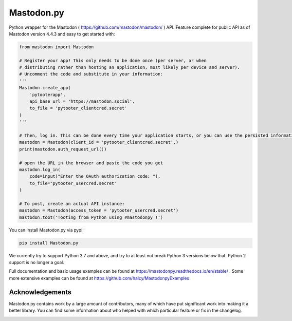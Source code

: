 Mastodon.py
===========
Python wrapper for the Mastodon ( https://github.com/mastodon/mastodon/ ) API.
Feature complete for public API as of Mastodon version 4.4.3 and easy to get started with:

.. code-block:: python

    from mastodon import Mastodon

    # Register your app! This only needs to be done once (per server, or when 
    # distributing rather than hosting an application, most likely per device and server). 
    # Uncomment the code and substitute in your information:
    '''
    Mastodon.create_app(
        'pytooterapp',
        api_base_url = 'https://mastodon.social',
        to_file = 'pytooter_clientcred.secret'
    )
    '''

    # Then, log in. This can be done every time your application starts, or you can use the persisted information:
    mastodon = Mastodon(client_id = 'pytooter_clientcred.secret',)
    print(mastodon.auth_request_url())

    # open the URL in the browser and paste the code you get
    mastodon.log_in(
        code=input("Enter the OAuth authorization code: "),
        to_file="pytooter_usercred.secret"
    )

    # To post, create an actual API instance:
    mastodon = Mastodon(access_token = 'pytooter_usercred.secret')
    mastodon.toot('Tooting from Python using #mastodonpy !')

You can install Mastodon.py via pypi:

.. code-block:: Bash

   pip install Mastodon.py

We currently try to support Python 3.7 and above, and try to at least not break Python 3 versions
below that. Python 2 support is no longer a goal.

Full documentation and basic usage examples can be found
at https://mastodonpy.readthedocs.io/en/stable/ . Some more extensive examples can be
found at https://github.com/halcy/MastodonpyExamples

Acknowledgements
----------------
Mastodon.py contains work by a large amount of contributors, many of which have
put significant work into making it a better library. You can find some information
about who helped with which particular feature or fix in the changelog.

.. image:: https://circleci.com/gh/halcy/Mastodon.py.svg?style=svg
    :target: https://app.circleci.com/pipelines/github/halcy/Mastodon.py
.. image:: https://codecov.io/gh/halcy/Mastodon.py/branch/master/graph/badge.svg
    :target: https://codecov.io/gh/halcy/Mastodon.py

